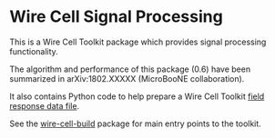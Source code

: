 * Wire Cell Signal Processing

This is a Wire Cell Toolkit package which provides signal processing functionality.

The algorithm and performance of this package (0.6) have been summarized in arXiv:1802.XXXXX (MicroBooNE collaboration).

It also contains Python code to help prepare a Wire Cell Toolkit [[./docs/field-response-data-file.org][field response data file]].

See the [[https://github.com/wirecell/wire-cell-build][wire-cell-build]] package for main entry points to the toolkit.

